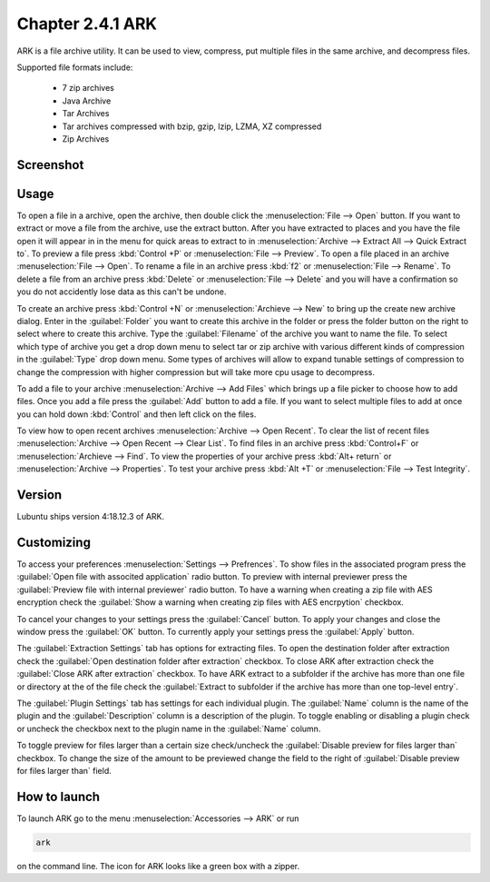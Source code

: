 Chapter 2.4.1 ARK
=================

ARK is a file archive utility. It can be used to view, compress, put multiple files in the same archive,  and decompress files.

Supported file formats include:

 - 7 zip archives
 - Java Archive
 - Tar Archives
 - Tar archives compressed with bzip, gzip, lzip, LZMA, XZ compressed 
 - Zip Archives

Screenshot
----------
.. image:: ARK.png

Usage
------
To open a file in a archive, open the archive, then double click the :menuselection:`File --> Open` button. If you want to extract or move a file from the archive, use the extract button. After you have extracted to places and you have the file open it will appear in in the menu for quick areas to extract to in :menuselection:`Archive --> Extract All --> Quick Extract to`. To preview a file press :kbd:`Control +P` or :menuselection:`File --> Preview`. To open a file placed in an archive :menuselection:`File --> Open`. To rename a file in an archive press :kbd:`f2` or :menuselection:`File --> Rename`. To delete a file from an archive press :kbd:`Delete` or :menuselection:`File --> Delete` and you will have a confirmation so you do not accidently lose data as this can't be undone. 

To create an archive press :kbd:`Control +N` or :menuselection:`Archieve --> New` to bring up the create new archive dialog. Enter in the :guilabel:`Folder` you want to create this archive in the folder or press the folder button on the right to select where to create this archive. Type the :guilabel:`Filename` of the archive you want to name the file. To select which type of archive you get a drop down menu to select tar or zip archive with various different kinds of compression in the :guilabel:`Type` drop down menu. Some types of archives will allow to expand tunable settings of compression to change the compression with higher compression but will take more cpu usage to decompress. 

To add a file to your archive :menuselection:`Archive --> Add Files` which brings up a file picker to choose how to add files. Once you add a file press the :guilabel:`Add` button to add a file. If you want to select multiple files to add at once you can hold down :kbd:`Control` and then left click on the files. 

To view how to open recent archives :menuselection:`Archive --> Open Recent`. To clear the list of recent files :menuselection:`Archive --> Open Recent --> Clear List`. To find files in an archive press :kbd:`Control+F` or :menuselection:`Archieve --> Find`. To view the properties of your archive press :kbd:`Alt+ return` or :menuselection:`Archive --> Properties`. To test your archive press :kbd:`Alt +T` or :menuselection:`File --> Test Integrity`.   

Version
-------
Lubuntu ships version 4:18.12.3 of ARK. 

Customizing
-----------
To access your preferences :menuselection:`Settings --> Prefrences`. To show files in the associated program press the :guilabel:`Open file with associted application` radio button. To preview with internal previewer press the :guilabel:`Preview file with internal previewer` radio button. To have a warning when creating a zip file with AES encryption check the :guilabel:`Show a warning when creating zip files with AES encrpytion` checkbox. 

To cancel your changes to your settings press the :guilabel:`Cancel` button. To apply your changes and close the window press the :guilabel:`OK` button. To currently apply your settings press the :guilabel:`Apply` button.

The :guilabel:`Extraction Settings` tab has options for extracting files. To open the destination folder after extraction check the :guilabel:`Open destination folder after extraction` checkbox. To close ARK after extraction check the :guilabel:`Close ARK after extraction` checkbox. To have ARK extract to a subfolder if the archive has more than one file or directory at the of the file check the :guilabel:`Extract to subfolder if the archive has more than one top-level entry`.

The :guilabel:`Plugin Settings` tab has settings for each individual plugin. The :guilabel:`Name` column is the name of the plugin and the :guilabel:`Description` column is a description of the plugin. To toggle enabling  or disabling a plugin check or uncheck the checkbox next to the plugin name in the :guilabel:`Name` column.  

To toggle preview for files larger than a certain size check/uncheck the :guilabel:`Disable preview for files larger than` checkbox. To change the size of the amount to be previewed change the field to the right of :guilabel:`Disable preview for files larger than` field.

How to launch
-------------
To launch ARK go to the menu :menuselection:`Accessories --> ARK` or run 

.. code::

   ark
   
on the command line. The icon for ARK looks like a green box with a zipper. 


